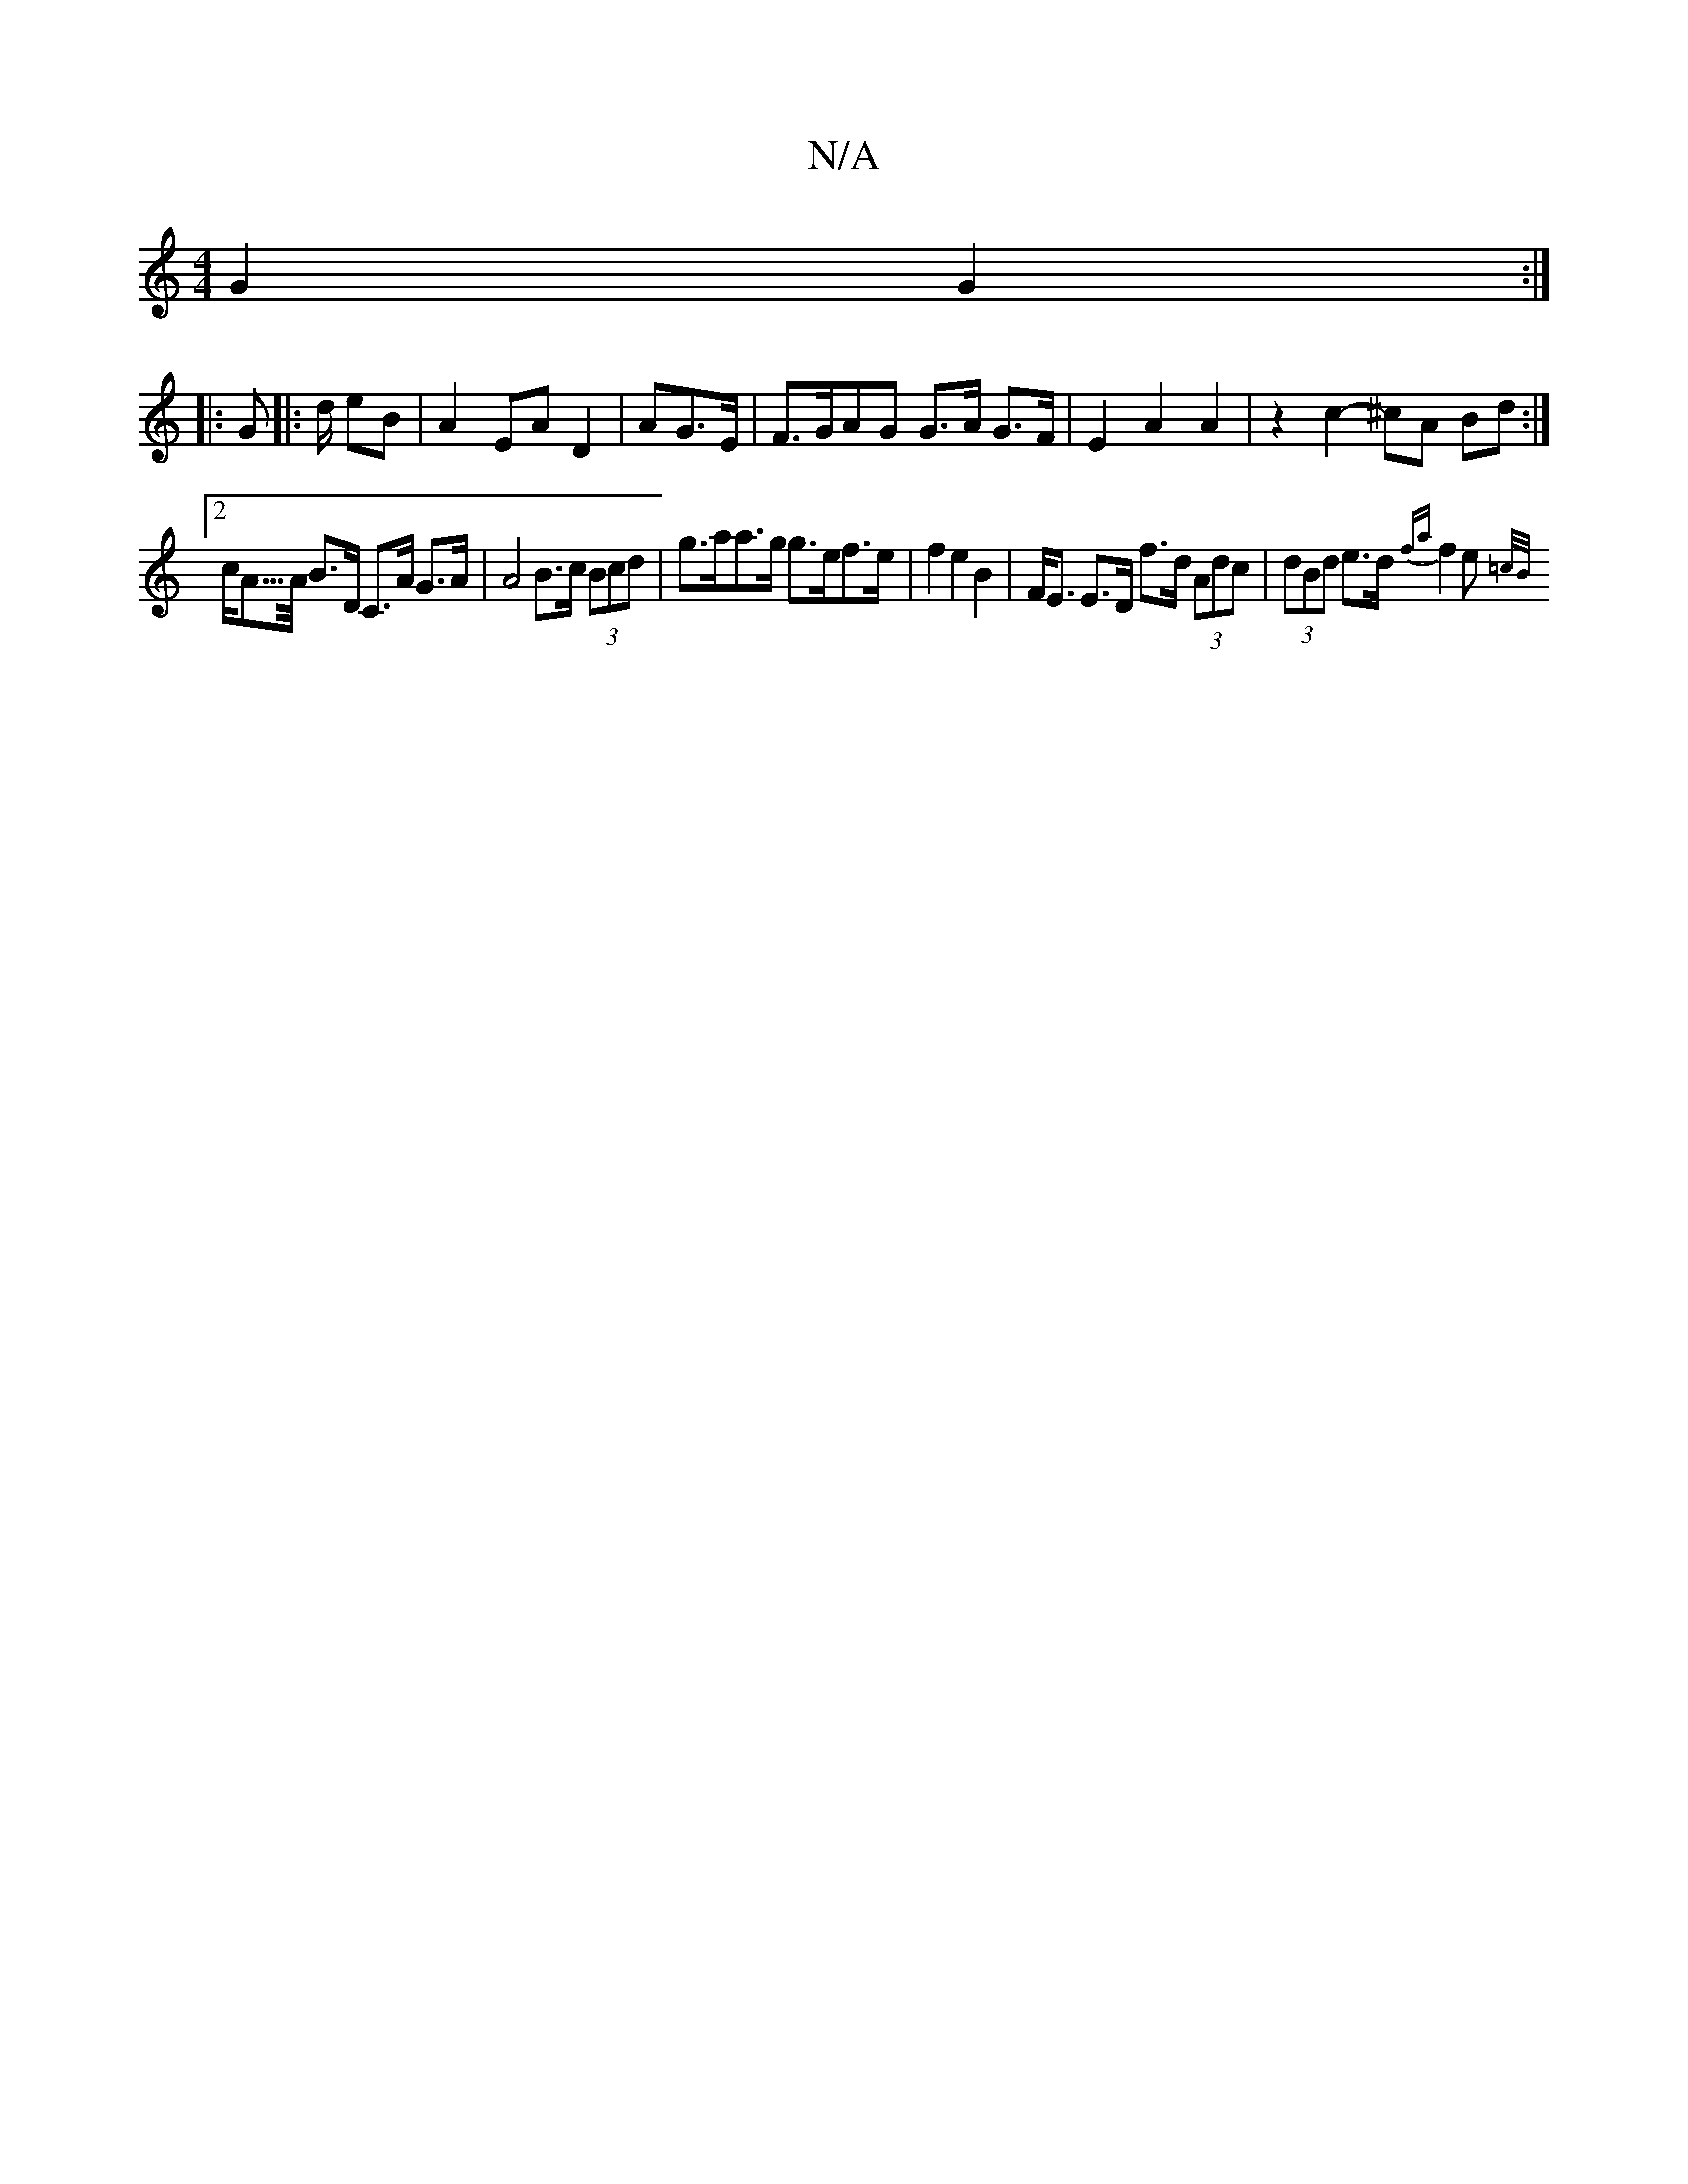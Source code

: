 X:1
T:N/A
M:4/4
R:N/A
K:Cmajor
 G2 G2 :|
|:G |: d/ eB | A2 EA D2|A=2 G>E |F>GAG G>A G>F | E2 A2 A2 |z2 c2- ^cA Bd :|
[2c<A/>A/ B>D C>A G>A | A4 B>c (3Bcd | g>aa>g g>ef>e | f2 e2 B2 | F<E E>D f>d (3Adc | (3dBd e>d {fa} f2e"Bm"{=c/B/